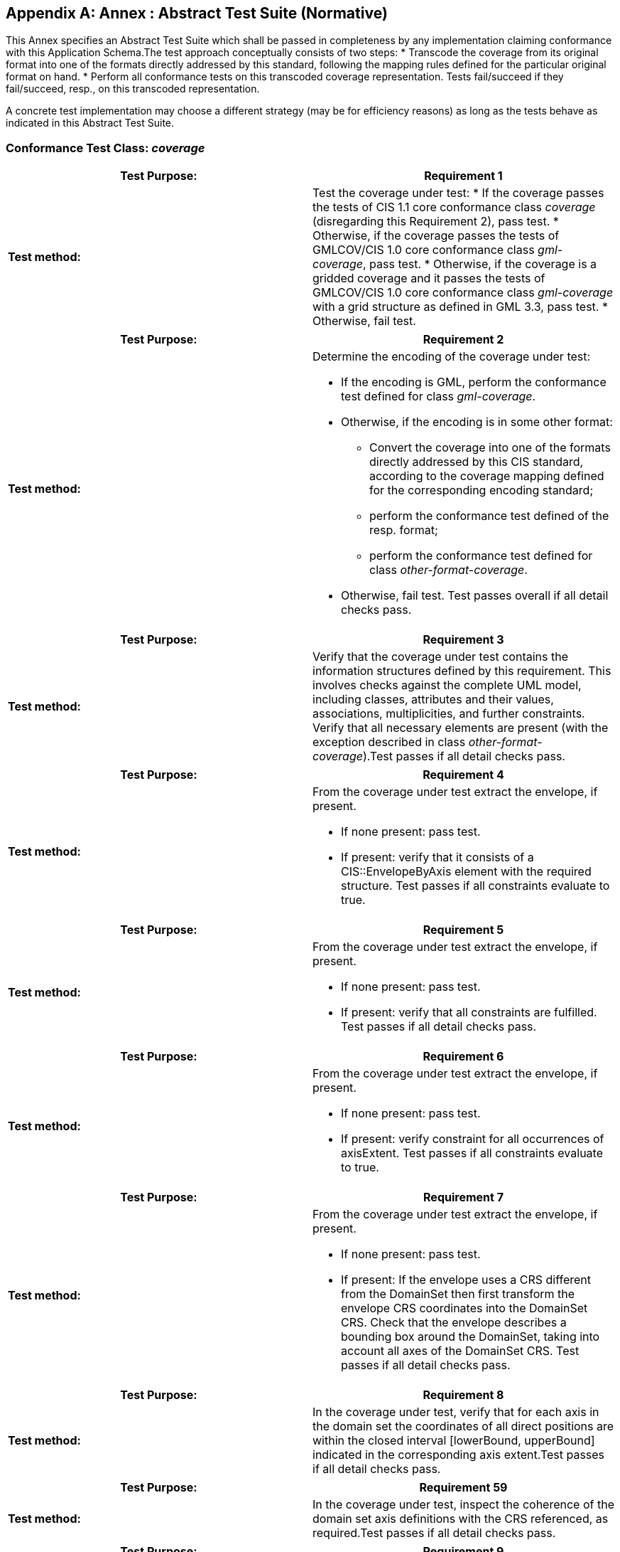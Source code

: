[[annex-a]]
[appendix]
[[ats]]
== Annex : Abstract Test Suite (Normative)

This Annex specifies an Abstract Test Suite which shall be passed in completeness by any implementation claiming conformance with this Application Schema.The test approach conceptually consists of two steps:
* Transcode the coverage from its original format into one of the formats directly addressed by this standard[[_ftnref4]], following the mapping rules defined for the particular original format on hand[[_ftnref5]].
* Perform all conformance tests on this transcoded coverage representation. Tests fail/succeed if they fail/succeed, resp., on this transcoded representation.

A concrete test implementation may choose a different strategy (may be for efficiency reasons) as long as the tests behave as indicated in this Abstract Test Suite.

=== Conformance Test Class: _coverage_

|===
| Test Purpose: | Requirement 1

| *Test method:* a| Test the coverage under test:
* If the coverage passes the tests of CIS 1.1 core conformance class _coverage_ (disregarding this Requirement 2), pass test.
* Otherwise, if the coverage passes the tests of GMLCOV/CIS 1.0 core conformance class _gml-coverage_, pass test.
* Otherwise, if the coverage is a gridded coverage and it passes the tests of GMLCOV/CIS 1.0 core conformance class _gml-coverage_ with a grid structure as defined in GML 3.3, pass test.
* Otherwise, fail test.

|===


|===
| Test Purpose: | Requirement 2

| *Test method:* a| Determine the encoding of the coverage under test:

* If the encoding is GML, perform the conformance test defined for class _gml-coverage_.
* Otherwise, if the encoding is in some other format:


** Convert the coverage into one of the formats directly addressed by this CIS standard, according to the coverage mapping defined for the corresponding encoding standard;
** perform the conformance test defined of the resp. format;
** perform the conformance test defined for class _other-format-coverage_.
* Otherwise, fail test.
Test passes overall if all detail checks pass.

|===


|===
| Test Purpose: | Requirement 3

| *Test method:* a| Verify that the coverage under test contains the information structures defined by this requirement. This involves checks against the complete UML model, including classes, attributes and their values, associations, multiplicities, and further constraints. Verify that all necessary elements are present (with the exception described in class _other-format-coverage_).Test passes if all detail checks pass.

|===


|===
| Test Purpose: | Requirement 4

| *Test method:* a| From the coverage under test extract the envelope, if present.

* If none present: pass test.
* If present: verify that it consists of a CIS::EnvelopeByAxis element with the required structure.
Test passes if all constraints evaluate to true.

|===


|===
| Test Purpose: | Requirement 5

| *Test method:* a| From the coverage under test extract the envelope, if present.

* If none present: pass test.
* If present: verify that all constraints are fulfilled.
Test passes if all detail checks pass.

|===


|===
| Test Purpose: | Requirement 6

| *Test method:* a| From the coverage under test extract the envelope, if present.

* If none present: pass test.
* If present: verify constraint for all occurrences of axisExtent.
Test passes if all constraints evaluate to true.

|===


|===
| Test Purpose: | Requirement 7

| *Test method:* a| From the coverage under test extract the envelope, if present.

* If none present: pass test.
* If present: If the envelope uses a CRS different from the Domain­Set then first transform the envelope CRS coordinates into the DomainSet CRS. Check that the envelope describes a bounding box around the DomainSet, taking into account all axes of the DomainSet CRS.
Test passes if all detail checks pass.

|===


|===
| Test Purpose: | Requirement 8

| *Test method:* a| In the coverage under test, verify that for each axis in the domain set the coordinates of all direct positions are within the closed interval [lower­Bound, upperBound] indicated in the corresponding axis extent.Test passes if all detail checks pass.

|===


|===
| Test Purpose: | Requirement 59

| *Test method:* a| In the coverage under test, inspect the coherence of the domain set axis definitions with the CRS referenced, as required.Test passes if all detail checks pass.

|===


|===
| Test Purpose: | Requirement 9

| *Test method:* a| In the coverage under test, inspect the RangeType component and verify that the structure is as required.Test passes if all detail checks pass.

|===


|===
| Test Purpose: | Requirement 10

| *Test method:* a| In the coverage under test, inspect all SWE Common Abstract­Simple­Component subtypes in a range type structure and verify that no value component is present[[_ftnref6]].Test passes if all detail checks pass.

|===


|===
| Test Purpose: | Requirement 11

| *Test method:* a| In the coverage under test, inspect the range type structure and verify that each SWE Common Abstract­Simple­Component item is of the allowed subtypes listed.Test passes if all detail checks pass.

|===


|===
| Test Purpose: | Requirement 12

| *Test method:* a| In the coverage under test, verify that for each location defined in the domain set there is exactly one corresponding value in the range set.Test passes if all detail checks pass.

|===


|===
| Test Purpose: | Requirement 13

| *Test method:* a| In the coverage under test, verify for each range value tuple:·       Number of tuple components adheres to range structure definition.·       Data type (including unit of measure, where indicated) of each range value conforms to the corresponding data type specification in the range structure definition.Test passes if all detail checks pass.

|===

=== Conformance Test Class: _grid-regular_

|===
| Test Purpose: | Requirement 14

| *Test method:* a| The coverage under test must pass all tests of class _coverage_.Test passes if all detail checks pass.

|===


|===
| Test Purpose: | Requirement 15

| *Test method:* a| Check that the coverage under test contains the information structures defined by this requirement. This involves checks against the complete UML model, including classes, attributes and their values, associations, multiplicities, and further constraints. Check that all necessary elements are present.Test passes if all detail checks pass.

|===


|===
| Test Purpose: | Requirement 16

| *Test method:* a| Check that the coverage under test contains the information structures defined by this requirement. This involves checks against the complete UML model, including classes, attributes and their values, associations, multiplicities, and further constraints. Check that all necessary elements are present.Test passes if all detail checks pass.

|===


|===
| Test Purpose: | Requirement 17

| *Test method:* a| In the coverage under test, verify that the requirement is met by each regular axis.Test passes if all detail checks pass.

|===


|===
| Test Purpose: | Requirement 18

| *Test method:* a| In the coverage under test, verify:

* if the coverage’s domain set contains a CIS::GeneralGrid then verify whether the equation for the number of direct positions in the grid is fulfilled.
* Otherwise, pass test.
Test passes if all detail checks pass.

|===

=== Conformance Test Class: _grid-irregular_

|===
| Test Purpose: | Requirement 19

| *Test method:* a| The coverage under test must pass all tests of class _grid-regular_.Test passes if all detail checks pass.

|===


|===
| Test Purpose: | Requirement 20

| *Test method:* a| Check that the coverage under test contains the information structures defined by this requirement. This involves checks against the complete UML model, including classes, attributes and their values, associations, multiplicities, and further constraints. Check that all necessary elements are present.Test passes if all detail checks pass.

|===


|===
| Test Purpose: | Requirement 21

| *Test method:* a| In the coverage under test, verify monotonicity for every axis of type CIS::IrregularAxis in the domain set.Test passes if all detail checks pass.

|===


|===
| Test Purpose: | Requirement 22

| *Test method:* a| In the coverage under test, verify that all displacement axes have pairwise different names.Test passes if all detail checks pass.

|===

=== Conformance Test Class: _grid-transformation_

|===
| Test Purpose: | Requirement 23

| *Test method:* a| The coverage under test must pass all tests of class _grid-regular_.Test passes if all detail checks pass.

|===


|===
| Test Purpose: | Requirement 24

| *Test method:* a| Check that the coverage under test contains the information structures defined by this requirement. This involves checks against the complete UML model, including classes, attributes and their values, associations, multiplicities, and further constraints. Check that all necessary elements are present.Test passes if all detail checks pass.

|===


|===
| Test Purpose: | Requirement 25

| *Test method:* a| In the coverage under test, verify:

* If its type is CIS::SensorModelCoverage, verify that each axis in the domain set is of type CIS::TransformationAxis and that there is exactly one CIS::TransformationModel.
* Otherwise, pass test.
Test passes if all detail checks pass.

|===

=== Conformance Test Class: _discrete-pointcloud_

|===
| Test Purpose: | Requirement 26

| *Test method:* a| The coverage under test must pass all tests of class _coverage_.Test passes if all detail checks pass.

|===


|===
| Test Purpose: | Requirement 27

| *Test method:* a| Check that the coverage under test contains the information structures defined by this requirement. This involves checks against the complete UML model, including classes, attributes and their values, associations, multiplicities, and further constraints. Check that all necessary elements are present.Test passes if all detail checks pass.

|===

=== Conformance Test Class: _discrete-mesh_

|===
| Test Purpose: | Requirement 28

| *Test method:* a| The coverage under test must pass all tests of class _discrete-pointcloud_.Test passes if all detail checks pass.

|===


|===
| Test Purpose: | Requirement 29

| *Test method:* a| Check that the coverage under test conforms with one of the coverage types listed.Test passes if all detail checks pass.

|===

=== Conformance Test Class: _gml-coverage_

|===
| Test Purpose: | Requirement 30

| *Test method:* a| The coverage under test must pass all tests of class _coverage_.Test passes if all detail checks pass.

|===


|===
| Test Purpose: | Requirement 31

| *Test method:* a| In the coverage under test, if it is encoded in XML then verify that the document body validates against the schema and the Schematron rules being part of this standard.Test passes if all detail checks pass.

|===


|===
| Test Purpose: | Requirement 32

| *Test method:* a| In the coverage under test, verify for each that each element contains exactly one value conforming to the coverage’s range type definition.Test passes if all detail checks pass.

|===


|===
| Test Purpose: | Requirement 33

| *Test method:* a| In the coverage under test, verify for each reference targeting an XML document that the fragment, if present, identifies a gml:id attribute in the target document.Test passes if all detail checks pass.

|===

=== Conformance Test Class: _json-coverage_

|===
| Test Purpose: | Requirement 34

| *Test method:* a| The coverage under test must pass all tests of class _coverage_.Test passes if all detail checks pass.

|===


|===
| Test Purpose: | Requirement 35

| *Test method:* a| In the coverage under test, if it is encoded in JSON then verify that the document conforms to IETF RFC7159.Test passes if all detail checks pass.

|===


|===
| Test Purpose: | Requirement 36

| *Test method:* a| In the coverage under test, if it is encoded in JSON then verify that the document body validates against the schema being part of this standard.Test passes if all detail checks pass.

|===

=== Conformance Test Class: _rdf-coverage_

|===
| Test Purpose: | Requirement 37

| *Test method:* a| In the coverage under test, if it is encoded in RDF then verify that the document conforms to W3C RDF 1.1 and can be derived from a JSON-LD encoded coverage as defined in this conformance class and W3C JSON-LD version 1.Test passes if all detail checks pass.

|===


|===
| Test Purpose: | Requirement 38

| *Test method:* a| In the coverage under test, if it is encoded in JSON-LD then verify that the document links to the @context documents being part of this standard for the root object and the objects DomainSet, RangeSet, RangeType, envelope and partitionSet if these objects are present.Test passes if all links required are present.

|===


|===
| Test Purpose: | Requirement 39

| *Test method:* a| In the coverage under test, if it is encoded in JSON-LD then verify that all abbreviated namespaces for identifiers are defined in a @context sectionTest passes if all detail checks pass.

|===


|===
| Test Purpose: | Requirement 40

| *Test method:* a| In the coverage under test, if it is encoded in JSON-LD then verify that all objects in the JSON document have two properties with the name “id” and “type”. In addition, verify that the “id” values use an abbreviated namespace and “type” values do not.Test passes if all detail checks pass.

|===

=== Conformance Test Class: _other-format-coverage_

|===
| Test Purpose: | Requirement 41

| *Test method:* a| The coverage under test must pass all tests of class _coverage_.Test passes if all detail checks pass.

|===

=== Conformance Test Class: _multipart-coverage_

|===
| Test Purpose: | Requirement 42

| *Test method:* | The coverage under test must pass all tests of class _coverage_.

|===


|===
| Test Purpose: | Requirement 43

| *Test method:* a| In the coverage under test, verify:

* If it is encoded as a multipart message, verify all MIME conditions. Test passes if all partial tests pass.
* Otherwise, pass test.
Test passes if all detail checks pass.

|===


|===
| Test Purpose: | Requirement 44

| *Test method:* a| In the coverage under test, verify:

* If it is encoded in a multipart message, extract the first part. Substitute all references from this part into subsequent parts of the same message by the resp. message contents. Verify that there are no dangling references and that the resulting document is a valid coverage by applying all tests required by this conformance class _multipart-coverage_.
* Otherwise, pass test.
Test passes if all detail checks pass.

|===


|===
| Test Purpose: | Requirement 45

| *Test method:* a| In the coverage under test, verify:

* If it is encoded in a multipart message, verify that all references into subsequent parts are valid (i.e., no dangling links) in accordance with the container format used.
* Otherwise, pass test.
Test passes if all detail checks pass.

|===


|===
| Test Purpose: | Requirement 46

| *Test method:* a| In the coverage under test, replace all references by the reference target (while decoding the target format appropriately). If no error occurs, perform tests of class _coverage_ on the resulting coverage.Test passes if all detail checks pass.

|===

=== Conformance Test Class: _coverage-partitioning_

|===
| Test Purpose: | Requirement 47

| *Test method:* a| The coverage under test must pass all tests of class _coverage_.Test passes if all detail checks pass.

|===


|===
| Test Purpose: | Requirement 48

| *Test method:* a| Check that the coverage under test contains the information structures defined by this requirement. This involves checks against the complete UML model, including classes, attributes and their values, associations, multiplicities, and further constraints. Check that all necessary elements are present.Test passes if all detail checks pass.

|===


|===
| Test Purpose: | Requirement 49

| *Test method:* a| In the coverage under test, verify all partition references do not form a circle, neither through directly referencing itself nor indirectly through a circular reference chain.Test passes if all detail checks pass.

|===


|===
| Test Purpose: | Requirement 50

| *Test method:* a| In the coverage under test, verify for each sub-coverage referenced in a partition, that the super/sub-coverage CRS condition holds.Test passes if all detail checks pass.

|===


|===
| Test Purpose: | Requirement 51

| *Test method:* a| In the coverage under test, verify for each partition that all axes fulfil the constraint required.Test passes if all detail checks pass.

|===


|===
| Test Purpose: | Requirement 52

| *Test method:* a| In the coverage under test, verify for each partition that all axes fulfil the constraint required.Test passes if all detail checks pass.

|===


|===
| Test Purpose: | Requirement 53

| *Test method:* a| In the coverage under test, verify for each partition that the constraint required holds.Test passes if all detail checks pass.

|===


|===
| Test Purpose: | Requirement 54

| *Test method:* a| In the coverage under test, determine the set of all partition and value components. Verify that for any two components in this set their extent is disjoint for each range component.Test passes if all detail checks pass.

|===


|===
| Test Purpose: | Requirement 55

| *Test method:* a| In the coverage under test, verify:

* If there is at least one direct position in the domain set of the coverage for which no range value is stored: verify that a least one null value is defined in the range set.
* Otherwise, pass test.
Test passes if all detail checks pass.

|===


|===
| Test Purpose: | Requirement 56

| *Test method:* a| In the coverage under test, verify that each partition’s range type is a subset of the coverage under test, with any eventual range component name translation duly applied.Test passes if all detail checks pass.

|===


|===
| Test Purpose: | Requirement 57

| *Test method:* a| In the coverage under test, check whether there is a value missing for any range type component. If such a gap exists, verify that the range type has at least one null value defined for the range component in which this gap occurs.Test passes if all detail checks pass.

|===

=== Conformance Test Class: _container_

|===
| Test Purpose: | Requirement 58

| *Test method:* a| On the object under test, no tests are defined in this standard (structural constraints will be added by applications instantiating this scheme).Test passes always.

|===
